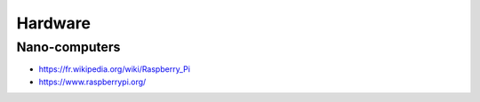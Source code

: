 Hardware
========

Nano-computers
::::::::::::::

* https://fr.wikipedia.org/wiki/Raspberry_Pi
* https://www.raspberrypi.org/
